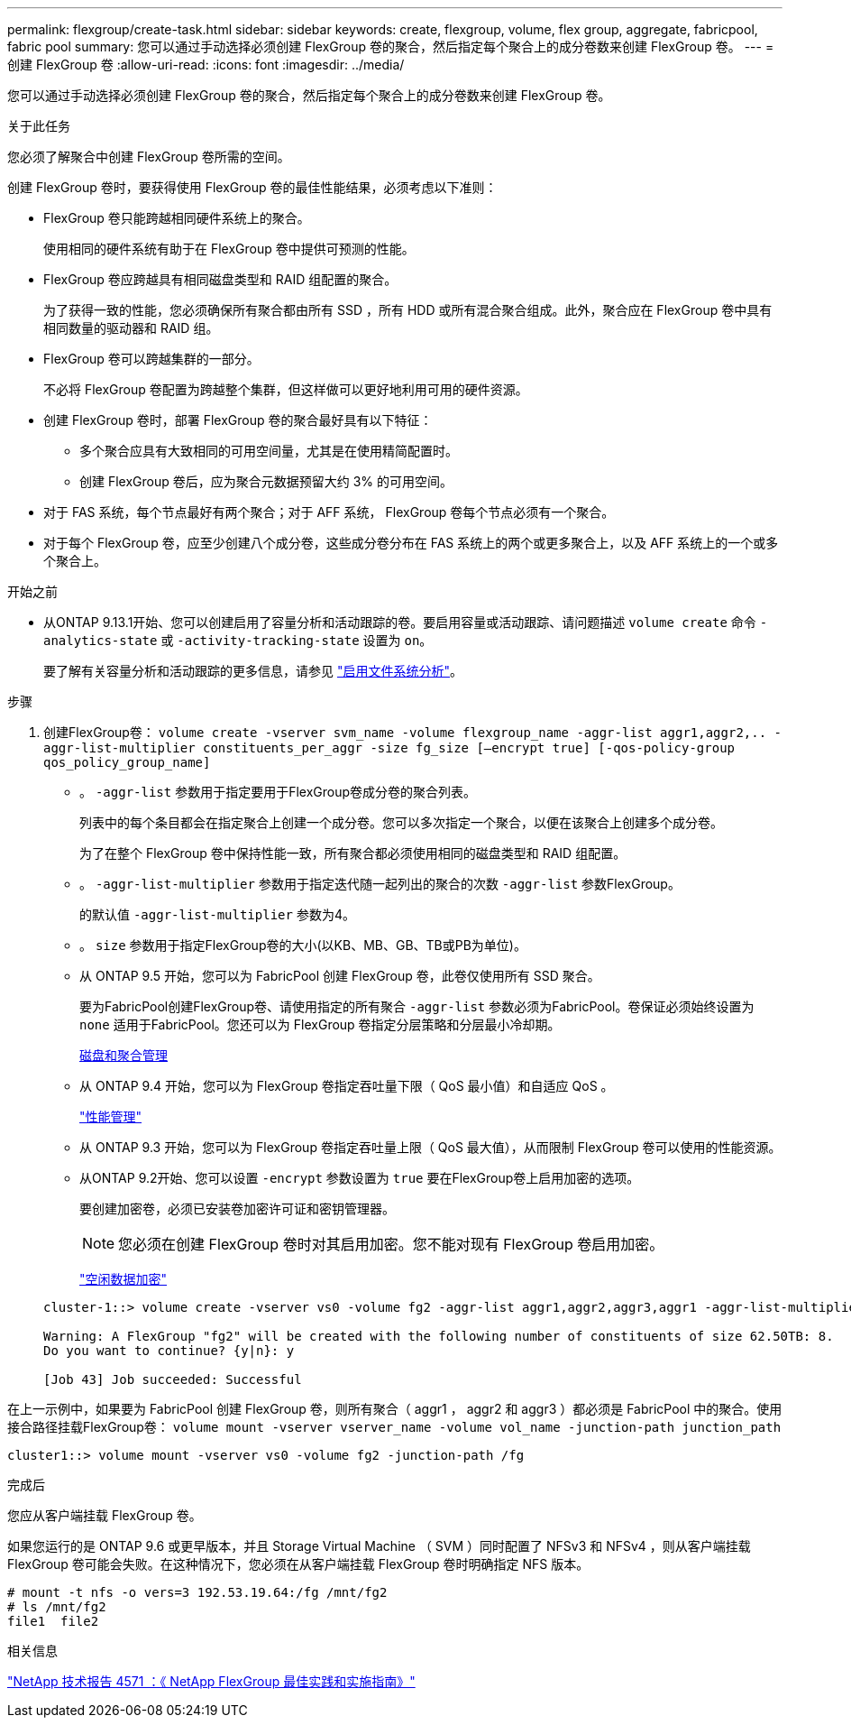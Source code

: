 ---
permalink: flexgroup/create-task.html 
sidebar: sidebar 
keywords: create, flexgroup, volume, flex group, aggregate, fabricpool, fabric pool 
summary: 您可以通过手动选择必须创建 FlexGroup 卷的聚合，然后指定每个聚合上的成分卷数来创建 FlexGroup 卷。 
---
= 创建 FlexGroup 卷
:allow-uri-read: 
:icons: font
:imagesdir: ../media/


[role="lead"]
您可以通过手动选择必须创建 FlexGroup 卷的聚合，然后指定每个聚合上的成分卷数来创建 FlexGroup 卷。

.关于此任务
您必须了解聚合中创建 FlexGroup 卷所需的空间。

创建 FlexGroup 卷时，要获得使用 FlexGroup 卷的最佳性能结果，必须考虑以下准则：

* FlexGroup 卷只能跨越相同硬件系统上的聚合。
+
使用相同的硬件系统有助于在 FlexGroup 卷中提供可预测的性能。

* FlexGroup 卷应跨越具有相同磁盘类型和 RAID 组配置的聚合。
+
为了获得一致的性能，您必须确保所有聚合都由所有 SSD ，所有 HDD 或所有混合聚合组成。此外，聚合应在 FlexGroup 卷中具有相同数量的驱动器和 RAID 组。

* FlexGroup 卷可以跨越集群的一部分。
+
不必将 FlexGroup 卷配置为跨越整个集群，但这样做可以更好地利用可用的硬件资源。

* 创建 FlexGroup 卷时，部署 FlexGroup 卷的聚合最好具有以下特征：
+
** 多个聚合应具有大致相同的可用空间量，尤其是在使用精简配置时。
** 创建 FlexGroup 卷后，应为聚合元数据预留大约 3% 的可用空间。


* 对于 FAS 系统，每个节点最好有两个聚合；对于 AFF 系统， FlexGroup 卷每个节点必须有一个聚合。
* 对于每个 FlexGroup 卷，应至少创建八个成分卷，这些成分卷分布在 FAS 系统上的两个或更多聚合上，以及 AFF 系统上的一个或多个聚合上。


.开始之前
* 从ONTAP 9.13.1开始、您可以创建启用了容量分析和活动跟踪的卷。要启用容量或活动跟踪、请问题描述 `volume create` 命令 `-analytics-state` 或 `-activity-tracking-state` 设置为 `on`。
+
要了解有关容量分析和活动跟踪的更多信息，请参见 https://docs.netapp.com/us-en/ontap/task_nas_file_system_analytics_enable.html["启用文件系统分析"]。



.步骤
. 创建FlexGroup卷： `volume create -vserver svm_name -volume flexgroup_name -aggr-list aggr1,aggr2,.. -aggr-list-multiplier constituents_per_aggr -size fg_size [–encrypt true] [-qos-policy-group qos_policy_group_name]`
+
** 。 `-aggr-list` 参数用于指定要用于FlexGroup卷成分卷的聚合列表。
+
列表中的每个条目都会在指定聚合上创建一个成分卷。您可以多次指定一个聚合，以便在该聚合上创建多个成分卷。

+
为了在整个 FlexGroup 卷中保持性能一致，所有聚合都必须使用相同的磁盘类型和 RAID 组配置。

** 。 `-aggr-list-multiplier` 参数用于指定迭代随一起列出的聚合的次数 `-aggr-list` 参数FlexGroup。
+
的默认值 `-aggr-list-multiplier` 参数为4。

** 。 `size` 参数用于指定FlexGroup卷的大小(以KB、MB、GB、TB或PB为单位)。
** 从 ONTAP 9.5 开始，您可以为 FabricPool 创建 FlexGroup 卷，此卷仅使用所有 SSD 聚合。
+
要为FabricPool创建FlexGroup卷、请使用指定的所有聚合 `-aggr-list` 参数必须为FabricPool。卷保证必须始终设置为 `none` 适用于FabricPool。您还可以为 FlexGroup 卷指定分层策略和分层最小冷却期。

+
xref:../disks-aggregates/index.html[磁盘和聚合管理]

** 从 ONTAP 9.4 开始，您可以为 FlexGroup 卷指定吞吐量下限（ QoS 最小值）和自适应 QoS 。
+
link:../performance-admin/index.html["性能管理"]

** 从 ONTAP 9.3 开始，您可以为 FlexGroup 卷指定吞吐量上限（ QoS 最大值），从而限制 FlexGroup 卷可以使用的性能资源。
** 从ONTAP 9.2开始、您可以设置 `-encrypt` 参数设置为 `true` 要在FlexGroup卷上启用加密的选项。
+
要创建加密卷，必须已安装卷加密许可证和密钥管理器。

+
[NOTE]
====
您必须在创建 FlexGroup 卷时对其启用加密。您不能对现有 FlexGroup 卷启用加密。

====
+
link:../encryption-at-rest/index.html["空闲数据加密"]



+
[listing]
----
cluster-1::> volume create -vserver vs0 -volume fg2 -aggr-list aggr1,aggr2,aggr3,aggr1 -aggr-list-multiplier 2 -size 500TB

Warning: A FlexGroup "fg2" will be created with the following number of constituents of size 62.50TB: 8.
Do you want to continue? {y|n}: y

[Job 43] Job succeeded: Successful
----


在上一示例中，如果要为 FabricPool 创建 FlexGroup 卷，则所有聚合（ aggr1 ， aggr2 和 aggr3 ）都必须是 FabricPool 中的聚合。使用接合路径挂载FlexGroup卷： `volume mount -vserver vserver_name -volume vol_name -junction-path junction_path`

[listing]
----
cluster1::> volume mount -vserver vs0 -volume fg2 -junction-path /fg
----
.完成后
您应从客户端挂载 FlexGroup 卷。

如果您运行的是 ONTAP 9.6 或更早版本，并且 Storage Virtual Machine （ SVM ）同时配置了 NFSv3 和 NFSv4 ，则从客户端挂载 FlexGroup 卷可能会失败。在这种情况下，您必须在从客户端挂载 FlexGroup 卷时明确指定 NFS 版本。

[listing]
----
# mount -t nfs -o vers=3 192.53.19.64:/fg /mnt/fg2
# ls /mnt/fg2
file1  file2
----
.相关信息
https://www.netapp.com/pdf.html?item=/media/12385-tr4571pdf.pdf["NetApp 技术报告 4571 ：《 NetApp FlexGroup 最佳实践和实施指南》"^]
